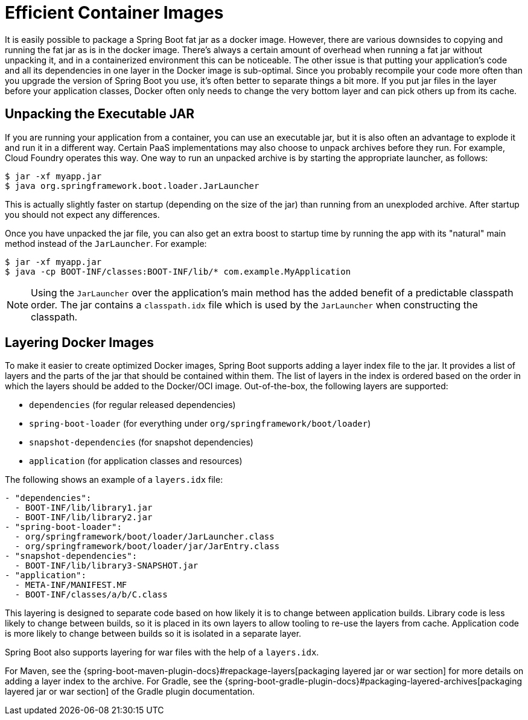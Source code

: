 [[efficient-images]]
= Efficient Container Images

It is easily possible to package a Spring Boot fat jar as a docker image.
However, there are various downsides to copying and running the fat jar as is in the docker image.
There’s always a certain amount of overhead when running a fat jar without unpacking it, and in a containerized environment this can be noticeable.
The other issue is that putting your application's code and all its dependencies in one layer in the Docker image is sub-optimal.
Since you probably recompile your code more often than you upgrade the version of Spring Boot you use, it’s often better to separate things a bit more.
If you put jar files in the layer before your application classes, Docker often only needs to change the very bottom layer and can pick others up from its cache.


[[efficient-images.unpacking]]
== Unpacking the Executable JAR
If you are running your application from a container, you can use an executable jar, but it is also often an advantage to explode it and run it in a different way.
Certain PaaS implementations may also choose to unpack archives before they run.
For example, Cloud Foundry operates this way.
One way to run an unpacked archive is by starting the appropriate launcher, as follows:

[source,shell,indent=0,subs="verbatim"]
----
	$ jar -xf myapp.jar
	$ java org.springframework.boot.loader.JarLauncher
----

This is actually slightly faster on startup (depending on the size of the jar) than running from an unexploded archive.
After startup you should not expect any differences.

Once you have unpacked the jar file, you can also get an extra boost to startup time by running the app with its "natural" main method instead of the `JarLauncher`. For example:

[source,shell,indent=0,subs="verbatim"]
----
	$ jar -xf myapp.jar
	$ java -cp BOOT-INF/classes:BOOT-INF/lib/* com.example.MyApplication
----

NOTE: Using the `JarLauncher` over the application's main method has the added benefit of a predictable classpath order.
The jar contains a `classpath.idx` file which is used by the `JarLauncher` when constructing the classpath.



[[efficient-images.layering]]
== Layering Docker Images
To make it easier to create optimized Docker images, Spring Boot supports adding a layer index file to the jar.
It provides a list of layers and the parts of the jar that should be contained within them.
The list of layers in the index is ordered based on the order in which the layers should be added to the Docker/OCI image.
Out-of-the-box, the following layers are supported:

* `dependencies` (for regular released dependencies)
* `spring-boot-loader` (for everything under `org/springframework/boot/loader`)
* `snapshot-dependencies` (for snapshot dependencies)
* `application` (for application classes and resources)

The following shows an example of a `layers.idx` file:

[source,yaml,indent=0,subs="verbatim"]
----
	- "dependencies":
	  - BOOT-INF/lib/library1.jar
	  - BOOT-INF/lib/library2.jar
	- "spring-boot-loader":
	  - org/springframework/boot/loader/JarLauncher.class
	  - org/springframework/boot/loader/jar/JarEntry.class
	- "snapshot-dependencies":
	  - BOOT-INF/lib/library3-SNAPSHOT.jar
	- "application":
	  - META-INF/MANIFEST.MF
	  - BOOT-INF/classes/a/b/C.class
----

This layering is designed to separate code based on how likely it is to change between application builds.
Library code is less likely to change between builds, so it is placed in its own layers to allow tooling to re-use the layers from cache.
Application code is more likely to change between builds so it is isolated in a separate layer.

Spring Boot also supports layering for war files with the help of a `layers.idx`.

For Maven, see the {spring-boot-maven-plugin-docs}#repackage-layers[packaging layered jar or war section] for more details on adding a layer index to the archive.
For Gradle, see the {spring-boot-gradle-plugin-docs}#packaging-layered-archives[packaging layered jar or war section] of the Gradle plugin documentation.
